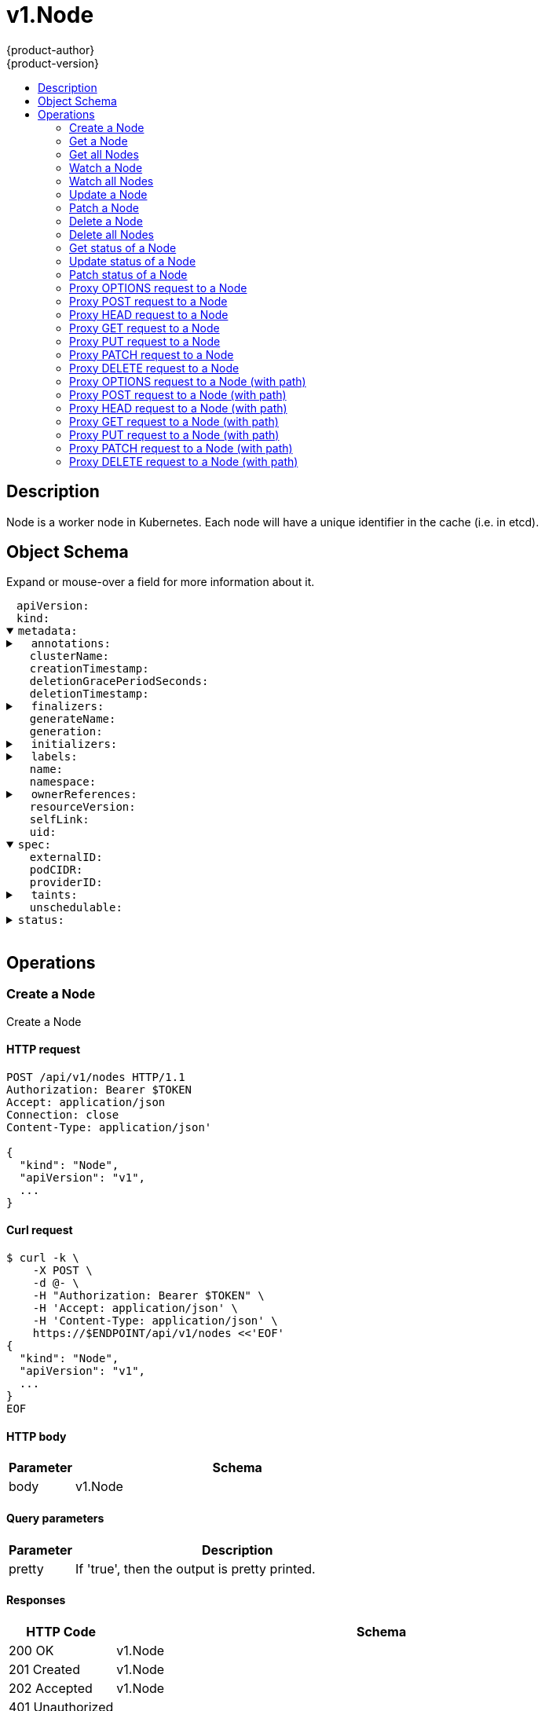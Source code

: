 = v1.Node
{product-author}
{product-version}
:data-uri:
:icons:
:toc: macro
:toc-title:
:toclevels: 2

toc::[]

== Description
[%hardbreaks]
Node is a worker node in Kubernetes. Each node will have a unique identifier in the cache (i.e. in etcd).

== Object Schema
Expand or mouse-over a field for more information about it.

++++
<pre>
<div style="margin-left:13px;"><span title="(string) APIVersion defines the versioned schema of this representation of an object. Servers should convert recognized schemas to the latest internal value, and may reject unrecognized values. More info: https://git.k8s.io/community/contributors/devel/api-conventions.md#resources">apiVersion</span>:
</div><div style="margin-left:13px;"><span title="(string) Kind is a string value representing the REST resource this object represents. Servers may infer this from the endpoint the client submits requests to. Cannot be updated. In CamelCase. More info: https://git.k8s.io/community/contributors/devel/api-conventions.md#types-kinds">kind</span>:
</div><details open><summary><span title="(v1.ObjectMeta) Standard object&#39;s metadata. More info: https://git.k8s.io/community/contributors/devel/api-conventions.md#metadata">metadata</span>:
</summary><details><summary>  <span title="(object) Annotations is an unstructured key value map stored with a resource that may be set by external tools to store and retrieve arbitrary metadata. They are not queryable and should be preserved when modifying objects. More info: http://kubernetes.io/docs/user-guide/annotations">annotations</span>:
</summary><div style="margin-left:13px;">    <span title="(string)">[string]</span>:
</div></details><div style="margin-left:13px;">  <span title="(string) The name of the cluster which the object belongs to. This is used to distinguish resources with same name and namespace in different clusters. This field is not set anywhere right now and apiserver is going to ignore it if set in create or update request.">clusterName</span>:
</div><div style="margin-left:13px;">  <span title="(v1.Time) CreationTimestamp is a timestamp representing the server time when this object was created. It is not guaranteed to be set in happens-before order across separate operations. Clients may not set this value. It is represented in RFC3339 form and is in UTC.

Populated by the system. Read-only. Null for lists. More info: https://git.k8s.io/community/contributors/devel/api-conventions.md#metadata">creationTimestamp</span>:
</div><div style="margin-left:13px;">  <span title="(integer) Number of seconds allowed for this object to gracefully terminate before it will be removed from the system. Only set when deletionTimestamp is also set. May only be shortened. Read-only.">deletionGracePeriodSeconds</span>:
</div><div style="margin-left:13px;">  <span title="(v1.Time) DeletionTimestamp is RFC 3339 date and time at which this resource will be deleted. This field is set by the server when a graceful deletion is requested by the user, and is not directly settable by a client. The resource is expected to be deleted (no longer visible from resource lists, and not reachable by name) after the time in this field, once the finalizers list is empty. As long as the finalizers list contains items, deletion is blocked. Once the deletionTimestamp is set, this value may not be unset or be set further into the future, although it may be shortened or the resource may be deleted prior to this time. For example, a user may request that a pod is deleted in 30 seconds. The Kubelet will react by sending a graceful termination signal to the containers in the pod. After that 30 seconds, the Kubelet will send a hard termination signal (SIGKILL) to the container and after cleanup, remove the pod from the API. In the presence of network partitions, this object may still exist after this timestamp, until an administrator or automated process can determine the resource is fully terminated. If not set, graceful deletion of the object has not been requested.

Populated by the system when a graceful deletion is requested. Read-only. More info: https://git.k8s.io/community/contributors/devel/api-conventions.md#metadata">deletionTimestamp</span>:
</div><details><summary>  <span title="(array) Must be empty before the object is deleted from the registry. Each entry is an identifier for the responsible component that will remove the entry from the list. If the deletionTimestamp of the object is non-nil, entries in this list can only be removed.">finalizers</span>:
</summary><div style="margin-left:13px;">  - <span title="(string)">[string]</span>:
</div></details><div style="margin-left:13px;">  <span title="(string) GenerateName is an optional prefix, used by the server, to generate a unique name ONLY IF the Name field has not been provided. If this field is used, the name returned to the client will be different than the name passed. This value will also be combined with a unique suffix. The provided value has the same validation rules as the Name field, and may be truncated by the length of the suffix required to make the value unique on the server.

If this field is specified and the generated name exists, the server will NOT return a 409 - instead, it will either return 201 Created or 500 with Reason ServerTimeout indicating a unique name could not be found in the time allotted, and the client should retry (optionally after the time indicated in the Retry-After header).

Applied only if Name is not specified. More info: https://git.k8s.io/community/contributors/devel/api-conventions.md#idempotency">generateName</span>:
</div><div style="margin-left:13px;">  <span title="(integer) A sequence number representing a specific generation of the desired state. Populated by the system. Read-only.">generation</span>:
</div><details><summary>  <span title="(v1.Initializers) An initializer is a controller which enforces some system invariant at object creation time. This field is a list of initializers that have not yet acted on this object. If nil or empty, this object has been completely initialized. Otherwise, the object is considered uninitialized and is hidden (in list/watch and get calls) from clients that haven&#39;t explicitly asked to observe uninitialized objects.

When an object is created, the system will populate this list with the current set of initializers. Only privileged users may set or modify this list. Once it is empty, it may not be modified further by any user.">initializers</span>:
</summary><details><summary>    <span title="(array) Pending is a list of initializers that must execute in order before this object is visible. When the last pending initializer is removed, and no failing result is set, the initializers struct will be set to nil and the object is considered as initialized and visible to all clients.">pending</span>:
</summary><div style="margin-left:13px;">    - <span title="(string) name of the process that is responsible for initializing this object.">name</span>:
</div></details><details><summary>    <span title="(v1.Status) If result is set with the Failure field, the object will be persisted to storage and then deleted, ensuring that other clients can observe the deletion.">result</span>:
</summary><div style="margin-left:13px;">      <span title="(string) APIVersion defines the versioned schema of this representation of an object. Servers should convert recognized schemas to the latest internal value, and may reject unrecognized values. More info: https://git.k8s.io/community/contributors/devel/api-conventions.md#resources">apiVersion</span>:
</div><div style="margin-left:13px;">      <span title="(integer) Suggested HTTP return code for this status, 0 if not set.">code</span>:
</div><details><summary>      <span title="(v1.StatusDetails) Extended data associated with the reason.  Each reason may define its own extended details. This field is optional and the data returned is not guaranteed to conform to any schema except that defined by the reason type.">details</span>:
</summary><details><summary>        <span title="(array) The Causes array includes more details associated with the StatusReason failure. Not all StatusReasons may provide detailed causes.">causes</span>:
</summary><div style="margin-left:13px;">        - <span title="(string) The field of the resource that has caused this error, as named by its JSON serialization. May include dot and postfix notation for nested attributes. Arrays are zero-indexed.  Fields may appear more than once in an array of causes due to fields having multiple errors. Optional.

Examples:
  &#34;name&#34; - the field &#34;name&#34; on the current resource
  &#34;items[0].name&#34; - the field &#34;name&#34; on the first array entry in &#34;items&#34;">field</span>:
</div><div style="margin-left:13px;">          <span title="(string) A human-readable description of the cause of the error.  This field may be presented as-is to a reader.">message</span>:
</div><div style="margin-left:13px;">          <span title="(string) A machine-readable description of the cause of the error. If this value is empty there is no information available.">reason</span>:
</div></details><div style="margin-left:13px;">        <span title="(string) The group attribute of the resource associated with the status StatusReason.">group</span>:
</div><div style="margin-left:13px;">        <span title="(string) The kind attribute of the resource associated with the status StatusReason. On some operations may differ from the requested resource Kind. More info: https://git.k8s.io/community/contributors/devel/api-conventions.md#types-kinds">kind</span>:
</div><div style="margin-left:13px;">        <span title="(string) The name attribute of the resource associated with the status StatusReason (when there is a single name which can be described).">name</span>:
</div><div style="margin-left:13px;">        <span title="(integer) If specified, the time in seconds before the operation should be retried.">retryAfterSeconds</span>:
</div><div style="margin-left:13px;">        <span title="(string) UID of the resource. (when there is a single resource which can be described). More info: http://kubernetes.io/docs/user-guide/identifiers#uids">uid</span>:
</div></details><div style="margin-left:13px;">      <span title="(string) Kind is a string value representing the REST resource this object represents. Servers may infer this from the endpoint the client submits requests to. Cannot be updated. In CamelCase. More info: https://git.k8s.io/community/contributors/devel/api-conventions.md#types-kinds">kind</span>:
</div><div style="margin-left:13px;">      <span title="(string) A human-readable description of the status of this operation.">message</span>:
</div><details><summary>      <span title="(v1.ListMeta) Standard list metadata. More info: https://git.k8s.io/community/contributors/devel/api-conventions.md#types-kinds">metadata</span>:
</summary><div style="margin-left:13px;">        <span title="(string) String that identifies the server&#39;s internal version of this object that can be used by clients to determine when objects have changed. Value must be treated as opaque by clients and passed unmodified back to the server. Populated by the system. Read-only. More info: https://git.k8s.io/community/contributors/devel/api-conventions.md#concurrency-control-and-consistency">resourceVersion</span>:
</div><div style="margin-left:13px;">        <span title="(string) SelfLink is a URL representing this object. Populated by the system. Read-only.">selfLink</span>:
</div></details><div style="margin-left:13px;">      <span title="(string) A machine-readable description of why this operation is in the &#34;Failure&#34; status. If this value is empty there is no information available. A Reason clarifies an HTTP status code but does not override it.">reason</span>:
</div><div style="margin-left:13px;">      <span title="(string) Status of the operation. One of: &#34;Success&#34; or &#34;Failure&#34;. More info: https://git.k8s.io/community/contributors/devel/api-conventions.md#spec-and-status">status</span>:
</div></details></details><details><summary>  <span title="(object) Map of string keys and values that can be used to organize and categorize (scope and select) objects. May match selectors of replication controllers and services. More info: http://kubernetes.io/docs/user-guide/labels">labels</span>:
</summary><div style="margin-left:13px;">    <span title="(string)">[string]</span>:
</div></details><div style="margin-left:13px;">  <span title="(string) Name must be unique within a namespace. Is required when creating resources, although some resources may allow a client to request the generation of an appropriate name automatically. Name is primarily intended for creation idempotence and configuration definition. Cannot be updated. More info: http://kubernetes.io/docs/user-guide/identifiers#names">name</span>:
</div><div style="margin-left:13px;">  <span title="(string) Namespace defines the space within each name must be unique. An empty namespace is equivalent to the &#34;default&#34; namespace, but &#34;default&#34; is the canonical representation. Not all objects are required to be scoped to a namespace - the value of this field for those objects will be empty.

Must be a DNS_LABEL. Cannot be updated. More info: http://kubernetes.io/docs/user-guide/namespaces">namespace</span>:
</div><details><summary>  <span title="(array) List of objects depended by this object. If ALL objects in the list have been deleted, this object will be garbage collected. If this object is managed by a controller, then an entry in this list will point to this controller, with the controller field set to true. There cannot be more than one managing controller.">ownerReferences</span>:
</summary><div style="margin-left:13px;">  - <span title="(string) API version of the referent.">apiVersion</span>:
</div><div style="margin-left:13px;">    <span title="(boolean) If true, AND if the owner has the &#34;foregroundDeletion&#34; finalizer, then the owner cannot be deleted from the key-value store until this reference is removed. Defaults to false. To set this field, a user needs &#34;delete&#34; permission of the owner, otherwise 422 (Unprocessable Entity) will be returned.">blockOwnerDeletion</span>:
</div><div style="margin-left:13px;">    <span title="(boolean) If true, this reference points to the managing controller.">controller</span>:
</div><div style="margin-left:13px;">    <span title="(string) Kind of the referent. More info: https://git.k8s.io/community/contributors/devel/api-conventions.md#types-kinds">kind</span>:
</div><div style="margin-left:13px;">    <span title="(string) Name of the referent. More info: http://kubernetes.io/docs/user-guide/identifiers#names">name</span>:
</div><div style="margin-left:13px;">    <span title="(string) UID of the referent. More info: http://kubernetes.io/docs/user-guide/identifiers#uids">uid</span>:
</div></details><div style="margin-left:13px;">  <span title="(string) An opaque value that represents the internal version of this object that can be used by clients to determine when objects have changed. May be used for optimistic concurrency, change detection, and the watch operation on a resource or set of resources. Clients must treat these values as opaque and passed unmodified back to the server. They may only be valid for a particular resource or set of resources.

Populated by the system. Read-only. Value must be treated as opaque by clients and . More info: https://git.k8s.io/community/contributors/devel/api-conventions.md#concurrency-control-and-consistency">resourceVersion</span>:
</div><div style="margin-left:13px;">  <span title="(string) SelfLink is a URL representing this object. Populated by the system. Read-only.">selfLink</span>:
</div><div style="margin-left:13px;">  <span title="(string) UID is the unique in time and space value for this object. It is typically generated by the server on successful creation of a resource and is not allowed to change on PUT operations.

Populated by the system. Read-only. More info: http://kubernetes.io/docs/user-guide/identifiers#uids">uid</span>:
</div></details><details open><summary><span title="(v1.NodeSpec) Spec defines the behavior of a node. https://git.k8s.io/community/contributors/devel/api-conventions.md#spec-and-status">spec</span>:
</summary><div style="margin-left:13px;">  <span title="(string) External ID of the node assigned by some machine database (e.g. a cloud provider). Deprecated.">externalID</span>:
</div><div style="margin-left:13px;">  <span title="(string) PodCIDR represents the pod IP range assigned to the node.">podCIDR</span>:
</div><div style="margin-left:13px;">  <span title="(string) ID of the node assigned by the cloud provider in the format: &lt;ProviderName&gt;://&lt;ProviderSpecificNodeID&gt;">providerID</span>:
</div><details><summary>  <span title="(array) If specified, the node&#39;s taints.">taints</span>:
</summary><div style="margin-left:13px;">  - <span title="(string) Required. The effect of the taint on pods that do not tolerate the taint. Valid effects are NoSchedule, PreferNoSchedule and NoExecute.">effect</span>:
</div><div style="margin-left:13px;">    <span title="(string) Required. The taint key to be applied to a node.">key</span>:
</div><div style="margin-left:13px;">    <span title="(v1.Time) TimeAdded represents the time at which the taint was added. It is only written for NoExecute taints.">timeAdded</span>:
</div><div style="margin-left:13px;">    <span title="(string) Required. The taint value corresponding to the taint key.">value</span>:
</div></details><div style="margin-left:13px;">  <span title="(boolean) Unschedulable controls node schedulability of new pods. By default, node is schedulable. More info: https://kubernetes.io/docs/concepts/nodes/node/#manual-node-administration">unschedulable</span>:
</div></details><details><summary><span title="(v1.NodeStatus) Most recently observed status of the node. Populated by the system. Read-only. More info: https://git.k8s.io/community/contributors/devel/api-conventions.md#spec-and-status">status</span>:
</summary><details><summary>  <span title="(array) List of addresses reachable to the node. Queried from cloud provider, if available. More info: https://kubernetes.io/docs/concepts/nodes/node/#addresses">addresses</span>:
</summary><div style="margin-left:13px;">  - <span title="(string) The node address.">address</span>:
</div><div style="margin-left:13px;">    <span title="(string) Node address type, one of Hostname, ExternalIP or InternalIP.">type</span>:
</div></details><details><summary>  <span title="(object) Allocatable represents the resources of a node that are available for scheduling. Defaults to Capacity.">allocatable</span>:
</summary><div style="margin-left:13px;">    <span title="(string)">[string]</span>:
</div></details><details><summary>  <span title="(object) Capacity represents the total resources of a node. More info: https://kubernetes.io/docs/concepts/storage/persistent-volumes#capacity">capacity</span>:
</summary><div style="margin-left:13px;">    <span title="(string)">[string]</span>:
</div></details><details><summary>  <span title="(array) Conditions is an array of current observed node conditions. More info: https://kubernetes.io/docs/concepts/nodes/node/#condition">conditions</span>:
</summary><div style="margin-left:13px;">  - <span title="(v1.Time) Last time we got an update on a given condition.">lastHeartbeatTime</span>:
</div><div style="margin-left:13px;">    <span title="(v1.Time) Last time the condition transit from one status to another.">lastTransitionTime</span>:
</div><div style="margin-left:13px;">    <span title="(string) Human readable message indicating details about last transition.">message</span>:
</div><div style="margin-left:13px;">    <span title="(string) (brief) reason for the condition&#39;s last transition.">reason</span>:
</div><div style="margin-left:13px;">    <span title="(string) Status of the condition, one of True, False, Unknown.">status</span>:
</div><div style="margin-left:13px;">    <span title="(string) Type of node condition.">type</span>:
</div></details><details><summary>  <span title="(v1.NodeDaemonEndpoints) Endpoints of daemons running on the Node.">daemonEndpoints</span>:
</summary><details><summary>    <span title="(v1.DaemonEndpoint) Endpoint on which Kubelet is listening.">kubeletEndpoint</span>:
</summary><div style="margin-left:13px;">      <span title="(integer) Port number of the given endpoint.">Port</span>:
</div></details></details><details><summary>  <span title="(array) List of container images on this node">images</span>:
</summary><details><summary>  - <span title="(array) Names by which this image is known. e.g. [&#34;gcr.io/google_containers/hyperkube:v1.0.7&#34;, &#34;dockerhub.io/google_containers/hyperkube:v1.0.7&#34;]">names</span>:
</summary><div style="margin-left:13px;">  - - <span title="(string)">[string]</span>:
</div></details><div style="margin-left:13px;">    <span title="(integer) The size of the image in bytes.">sizeBytes</span>:
</div></details><details><summary>  <span title="(v1.NodeSystemInfo) Set of ids/uuids to uniquely identify the node. More info: https://kubernetes.io/docs/concepts/nodes/node/#info">nodeInfo</span>:
</summary><div style="margin-left:13px;">    <span title="(string) The Architecture reported by the node">architecture</span>:
</div><div style="margin-left:13px;">    <span title="(string) Boot ID reported by the node.">bootID</span>:
</div><div style="margin-left:13px;">    <span title="(string) ContainerRuntime Version reported by the node through runtime remote API (e.g. docker://1.5.0).">containerRuntimeVersion</span>:
</div><div style="margin-left:13px;">    <span title="(string) Kernel Version reported by the node from &#39;uname -r&#39; (e.g. 3.16.0-0.bpo.4-amd64).">kernelVersion</span>:
</div><div style="margin-left:13px;">    <span title="(string) KubeProxy Version reported by the node.">kubeProxyVersion</span>:
</div><div style="margin-left:13px;">    <span title="(string) Kubelet Version reported by the node.">kubeletVersion</span>:
</div><div style="margin-left:13px;">    <span title="(string) MachineID reported by the node. For unique machine identification in the cluster this field is preferred. Learn more from man(5) machine-id: http://man7.org/linux/man-pages/man5/machine-id.5.html">machineID</span>:
</div><div style="margin-left:13px;">    <span title="(string) The Operating System reported by the node">operatingSystem</span>:
</div><div style="margin-left:13px;">    <span title="(string) OS Image reported by the node from /etc/os-release (e.g. Debian GNU/Linux 7 (wheezy)).">osImage</span>:
</div><div style="margin-left:13px;">    <span title="(string) SystemUUID reported by the node. For unique machine identification MachineID is preferred. This field is specific to Red Hat hosts https://access.redhat.com/documentation/en-US/Red_Hat_Subscription_Management/1/html/RHSM/getting-system-uuid.html">systemUUID</span>:
</div></details><div style="margin-left:13px;">  <span title="(string) NodePhase is the recently observed lifecycle phase of the node. More info: https://kubernetes.io/docs/concepts/nodes/node/#phase The field is never populated, and now is deprecated.">phase</span>:
</div><details><summary>  <span title="(array) List of volumes that are attached to the node.">volumesAttached</span>:
</summary><div style="margin-left:13px;">  - <span title="(string) DevicePath represents the device path where the volume should be available">devicePath</span>:
</div><div style="margin-left:13px;">    <span title="(string) Name of the attached volume">name</span>:
</div></details><details><summary>  <span title="(array) List of attachable volumes in use (mounted) by the node.">volumesInUse</span>:
</summary><div style="margin-left:13px;">  - <span title="(string)">[string]</span>:
</div></details></details>
</pre>
++++

== Operations

[[Post-api-v1-nodes]]
=== Create a Node
Create a Node

==== HTTP request
----
POST /api/v1/nodes HTTP/1.1
Authorization: Bearer $TOKEN
Accept: application/json
Connection: close
Content-Type: application/json'

{
  "kind": "Node",
  "apiVersion": "v1",
  ...
}

----

==== Curl request
----
$ curl -k \
    -X POST \
    -d @- \
    -H "Authorization: Bearer $TOKEN" \
    -H 'Accept: application/json' \
    -H 'Content-Type: application/json' \
    https://$ENDPOINT/api/v1/nodes <<'EOF'
{
  "kind": "Node",
  "apiVersion": "v1",
  ...
}
EOF
----

==== HTTP body
[cols="1,5", options="header"]
|===
|Parameter|Schema
|body|v1.Node
|===

==== Query parameters
[cols="1,5", options="header"]
|===
|Parameter|Description
|pretty|If 'true', then the output is pretty printed.
|===

==== Responses
[cols="1,5", options="header"]
|===
|HTTP Code|Schema
|200 OK|v1.Node
|201 Created|v1.Node
|202 Accepted|v1.Node
|401 Unauthorized|
|===

==== Consumes

* \*/*

==== Produces

* application/json
* application/yaml
* application/vnd.kubernetes.protobuf


[[Get-api-v1-nodes-name]]
=== Get a Node
Read the specified Node

==== HTTP request
----
GET /api/v1/nodes/$NAME HTTP/1.1
Authorization: Bearer $TOKEN
Accept: application/json
Connection: close
----

==== Curl request
----
$ curl -k \
    -H "Authorization: Bearer $TOKEN" \
    -H 'Accept: application/json' \
    https://$ENDPOINT/api/v1/nodes/$NAME
----

==== Path parameters
[cols="1,5", options="header"]
|===
|Parameter|Description
|name|name of the Node
|===

==== Query parameters
[cols="1,5", options="header"]
|===
|Parameter|Description
|pretty|If 'true', then the output is pretty printed.
|exact|Should the export be exact.  Exact export maintains cluster-specific fields like 'Namespace'.
|export|Should this value be exported.  Export strips fields that a user can not specify.
|===

==== Responses
[cols="1,5", options="header"]
|===
|HTTP Code|Schema
|200 OK|v1.Node
|401 Unauthorized|
|===

==== Consumes

* \*/*

==== Produces

* application/json
* application/yaml
* application/vnd.kubernetes.protobuf


[[Get-api-v1-nodes]]
=== Get all Nodes
List or watch objects of kind Node

==== HTTP request
----
GET /api/v1/nodes HTTP/1.1
Authorization: Bearer $TOKEN
Accept: application/json
Connection: close
----

==== Curl request
----
$ curl -k \
    -H "Authorization: Bearer $TOKEN" \
    -H 'Accept: application/json' \
    https://$ENDPOINT/api/v1/nodes
----

==== Query parameters
[cols="1,5", options="header"]
|===
|Parameter|Description
|pretty|If 'true', then the output is pretty printed.
|fieldSelector|A selector to restrict the list of returned objects by their fields. Defaults to everything.
|includeUninitialized|If true, partially initialized resources are included in the response.
|labelSelector|A selector to restrict the list of returned objects by their labels. Defaults to everything.
|resourceVersion|When specified with a watch call, shows changes that occur after that particular version of a resource. Defaults to changes from the beginning of history. When specified for list: - if unset, then the result is returned from remote storage based on quorum-read flag; - if it's 0, then we simply return what we currently have in cache, no guarantee; - if set to non zero, then the result is at least as fresh as given rv.
|timeoutSeconds|Timeout for the list/watch call.
|watch|Watch for changes to the described resources and return them as a stream of add, update, and remove notifications. Specify resourceVersion.
|===

==== Responses
[cols="1,5", options="header"]
|===
|HTTP Code|Schema
|200 OK|v1.NodeList
|401 Unauthorized|
|===

==== Consumes

* \*/*

==== Produces

* application/json
* application/yaml
* application/vnd.kubernetes.protobuf
* application/json;stream=watch
* application/vnd.kubernetes.protobuf;stream=watch


[[Get-api-v1-watch-nodes-name]]
=== Watch a Node
Watch changes to an object of kind Node

==== HTTP request
----
GET /api/v1/watch/nodes/$NAME HTTP/1.1
Authorization: Bearer $TOKEN
Accept: application/json
Connection: close
----

==== Curl request
----
$ curl -k \
    -H "Authorization: Bearer $TOKEN" \
    -H 'Accept: application/json' \
    https://$ENDPOINT/api/v1/watch/nodes/$NAME
----

==== Path parameters
[cols="1,5", options="header"]
|===
|Parameter|Description
|name|name of the Node
|===

==== Query parameters
[cols="1,5", options="header"]
|===
|Parameter|Description
|fieldSelector|A selector to restrict the list of returned objects by their fields. Defaults to everything.
|includeUninitialized|If true, partially initialized resources are included in the response.
|labelSelector|A selector to restrict the list of returned objects by their labels. Defaults to everything.
|pretty|If 'true', then the output is pretty printed.
|resourceVersion|When specified with a watch call, shows changes that occur after that particular version of a resource. Defaults to changes from the beginning of history. When specified for list: - if unset, then the result is returned from remote storage based on quorum-read flag; - if it's 0, then we simply return what we currently have in cache, no guarantee; - if set to non zero, then the result is at least as fresh as given rv.
|timeoutSeconds|Timeout for the list/watch call.
|watch|Watch for changes to the described resources and return them as a stream of add, update, and remove notifications. Specify resourceVersion.
|===

==== Responses
[cols="1,5", options="header"]
|===
|HTTP Code|Schema
|200 OK|v1.WatchEvent
|401 Unauthorized|
|===

==== Consumes

* \*/*

==== Produces

* application/json
* application/yaml
* application/vnd.kubernetes.protobuf
* application/json;stream=watch
* application/vnd.kubernetes.protobuf;stream=watch


[[Get-api-v1-watch-nodes]]
=== Watch all Nodes
Watch individual changes to a list of Node

==== HTTP request
----
GET /api/v1/watch/nodes HTTP/1.1
Authorization: Bearer $TOKEN
Accept: application/json
Connection: close
----

==== Curl request
----
$ curl -k \
    -H "Authorization: Bearer $TOKEN" \
    -H 'Accept: application/json' \
    https://$ENDPOINT/api/v1/watch/nodes
----

==== Query parameters
[cols="1,5", options="header"]
|===
|Parameter|Description
|fieldSelector|A selector to restrict the list of returned objects by their fields. Defaults to everything.
|includeUninitialized|If true, partially initialized resources are included in the response.
|labelSelector|A selector to restrict the list of returned objects by their labels. Defaults to everything.
|pretty|If 'true', then the output is pretty printed.
|resourceVersion|When specified with a watch call, shows changes that occur after that particular version of a resource. Defaults to changes from the beginning of history. When specified for list: - if unset, then the result is returned from remote storage based on quorum-read flag; - if it's 0, then we simply return what we currently have in cache, no guarantee; - if set to non zero, then the result is at least as fresh as given rv.
|timeoutSeconds|Timeout for the list/watch call.
|watch|Watch for changes to the described resources and return them as a stream of add, update, and remove notifications. Specify resourceVersion.
|===

==== Responses
[cols="1,5", options="header"]
|===
|HTTP Code|Schema
|200 OK|v1.WatchEvent
|401 Unauthorized|
|===

==== Consumes

* \*/*

==== Produces

* application/json
* application/yaml
* application/vnd.kubernetes.protobuf
* application/json;stream=watch
* application/vnd.kubernetes.protobuf;stream=watch


[[Put-api-v1-nodes-name]]
=== Update a Node
Replace the specified Node

==== HTTP request
----
PUT /api/v1/nodes/$NAME HTTP/1.1
Authorization: Bearer $TOKEN
Accept: application/json
Connection: close
Content-Type: application/json'

{
  "kind": "Node",
  "apiVersion": "v1",
  ...
}

----

==== Curl request
----
$ curl -k \
    -X PUT \
    -d @- \
    -H "Authorization: Bearer $TOKEN" \
    -H 'Accept: application/json' \
    -H 'Content-Type: application/json' \
    https://$ENDPOINT/api/v1/nodes/$NAME <<'EOF'
{
  "kind": "Node",
  "apiVersion": "v1",
  ...
}
EOF
----

==== HTTP body
[cols="1,5", options="header"]
|===
|Parameter|Schema
|body|v1.Node
|===

==== Path parameters
[cols="1,5", options="header"]
|===
|Parameter|Description
|name|name of the Node
|===

==== Query parameters
[cols="1,5", options="header"]
|===
|Parameter|Description
|pretty|If 'true', then the output is pretty printed.
|===

==== Responses
[cols="1,5", options="header"]
|===
|HTTP Code|Schema
|200 OK|v1.Node
|201 Created|v1.Node
|401 Unauthorized|
|===

==== Consumes

* \*/*

==== Produces

* application/json
* application/yaml
* application/vnd.kubernetes.protobuf


[[Patch-api-v1-nodes-name]]
=== Patch a Node
Partially update the specified Node

==== HTTP request
----
PATCH /api/v1/nodes/$NAME HTTP/1.1
Authorization: Bearer $TOKEN
Accept: application/json
Connection: close
Content-Type: application/json-patch+json'

{
  ...
}

----

==== Curl request
----
$ curl -k \
    -X PATCH \
    -d @- \
    -H "Authorization: Bearer $TOKEN" \
    -H 'Accept: application/json' \
    -H 'Content-Type: application/json-patch+json' \
    https://$ENDPOINT/api/v1/nodes/$NAME <<'EOF'
{
  ...
}
EOF
----

==== HTTP body
[cols="1,5", options="header"]
|===
|Parameter|Schema
|body|v1.Patch
|===

==== Path parameters
[cols="1,5", options="header"]
|===
|Parameter|Description
|name|name of the Node
|===

==== Query parameters
[cols="1,5", options="header"]
|===
|Parameter|Description
|pretty|If 'true', then the output is pretty printed.
|===

==== Responses
[cols="1,5", options="header"]
|===
|HTTP Code|Schema
|200 OK|v1.Node
|401 Unauthorized|
|===

==== Consumes

* application/json-patch+json
* application/merge-patch+json
* application/strategic-merge-patch+json

==== Produces

* application/json
* application/yaml
* application/vnd.kubernetes.protobuf


[[Delete-api-v1-nodes-name]]
=== Delete a Node
Delete a Node

==== HTTP request
----
DELETE /api/v1/nodes/$NAME HTTP/1.1
Authorization: Bearer $TOKEN
Accept: application/json
Connection: close
Content-Type: application/json'

{
  ...
}

----

==== Curl request
----
$ curl -k \
    -X DELETE \
    -d @- \
    -H "Authorization: Bearer $TOKEN" \
    -H 'Accept: application/json' \
    -H 'Content-Type: application/json' \
    https://$ENDPOINT/api/v1/nodes/$NAME <<'EOF'
{
  ...
}
EOF
----

==== HTTP body
[cols="1,5", options="header"]
|===
|Parameter|Schema
|body|v1.DeleteOptions
|===

==== Path parameters
[cols="1,5", options="header"]
|===
|Parameter|Description
|name|name of the Node
|===

==== Query parameters
[cols="1,5", options="header"]
|===
|Parameter|Description
|pretty|If 'true', then the output is pretty printed.
|gracePeriodSeconds|The duration in seconds before the object should be deleted. Value must be non-negative integer. The value zero indicates delete immediately. If this value is nil, the default grace period for the specified type will be used. Defaults to a per object value if not specified. zero means delete immediately.
|orphanDependents|Deprecated: please use the PropagationPolicy, this field will be deprecated in 1.7. Should the dependent objects be orphaned. If true/false, the "orphan" finalizer will be added to/removed from the object's finalizers list. Either this field or PropagationPolicy may be set, but not both.
|propagationPolicy|Whether and how garbage collection will be performed. Either this field or OrphanDependents may be set, but not both. The default policy is decided by the existing finalizer set in the metadata.finalizers and the resource-specific default policy. Acceptable values are: 'Orphan' - orphan the dependents; 'Background' - allow the garbage collector to delete the dependents in the background; 'Foreground' - a cascading policy that deletes all dependents in the foreground.
|===

==== Responses
[cols="1,5", options="header"]
|===
|HTTP Code|Schema
|200 OK|v1.Status
|401 Unauthorized|
|===

==== Consumes

* \*/*

==== Produces

* application/json
* application/yaml
* application/vnd.kubernetes.protobuf


[[Delete-api-v1-nodes]]
=== Delete all Nodes
Delete collection of Node

==== HTTP request
----
DELETE /api/v1/nodes HTTP/1.1
Authorization: Bearer $TOKEN
Accept: application/json
Connection: close
----

==== Curl request
----
$ curl -k \
    -X DELETE \
    -H "Authorization: Bearer $TOKEN" \
    -H 'Accept: application/json' \
    https://$ENDPOINT/api/v1/nodes
----

==== Query parameters
[cols="1,5", options="header"]
|===
|Parameter|Description
|pretty|If 'true', then the output is pretty printed.
|fieldSelector|A selector to restrict the list of returned objects by their fields. Defaults to everything.
|includeUninitialized|If true, partially initialized resources are included in the response.
|labelSelector|A selector to restrict the list of returned objects by their labels. Defaults to everything.
|resourceVersion|When specified with a watch call, shows changes that occur after that particular version of a resource. Defaults to changes from the beginning of history. When specified for list: - if unset, then the result is returned from remote storage based on quorum-read flag; - if it's 0, then we simply return what we currently have in cache, no guarantee; - if set to non zero, then the result is at least as fresh as given rv.
|timeoutSeconds|Timeout for the list/watch call.
|watch|Watch for changes to the described resources and return them as a stream of add, update, and remove notifications. Specify resourceVersion.
|===

==== Responses
[cols="1,5", options="header"]
|===
|HTTP Code|Schema
|200 OK|v1.Status
|401 Unauthorized|
|===

==== Consumes

* \*/*

==== Produces

* application/json
* application/yaml
* application/vnd.kubernetes.protobuf


[[Get-api-v1-nodes-name-status]]
=== Get status of a Node
Read status of the specified Node

==== HTTP request
----
GET /api/v1/nodes/$NAME/status HTTP/1.1
Authorization: Bearer $TOKEN
Accept: application/json
Connection: close
----

==== Curl request
----
$ curl -k \
    -H "Authorization: Bearer $TOKEN" \
    -H 'Accept: application/json' \
    https://$ENDPOINT/api/v1/nodes/$NAME/status
----

==== Path parameters
[cols="1,5", options="header"]
|===
|Parameter|Description
|name|name of the Node
|===

==== Query parameters
[cols="1,5", options="header"]
|===
|Parameter|Description
|pretty|If 'true', then the output is pretty printed.
|===

==== Responses
[cols="1,5", options="header"]
|===
|HTTP Code|Schema
|200 OK|v1.Node
|401 Unauthorized|
|===

==== Consumes

* \*/*

==== Produces

* application/json
* application/yaml
* application/vnd.kubernetes.protobuf


[[Put-api-v1-nodes-name-status]]
=== Update status of a Node
Replace status of the specified Node

==== HTTP request
----
PUT /api/v1/nodes/$NAME/status HTTP/1.1
Authorization: Bearer $TOKEN
Accept: application/json
Connection: close
Content-Type: application/json'

{
  "kind": "Node",
  "apiVersion": "v1",
  ...
}

----

==== Curl request
----
$ curl -k \
    -X PUT \
    -d @- \
    -H "Authorization: Bearer $TOKEN" \
    -H 'Accept: application/json' \
    -H 'Content-Type: application/json' \
    https://$ENDPOINT/api/v1/nodes/$NAME/status <<'EOF'
{
  "kind": "Node",
  "apiVersion": "v1",
  ...
}
EOF
----

==== HTTP body
[cols="1,5", options="header"]
|===
|Parameter|Schema
|body|v1.Node
|===

==== Path parameters
[cols="1,5", options="header"]
|===
|Parameter|Description
|name|name of the Node
|===

==== Query parameters
[cols="1,5", options="header"]
|===
|Parameter|Description
|pretty|If 'true', then the output is pretty printed.
|===

==== Responses
[cols="1,5", options="header"]
|===
|HTTP Code|Schema
|200 OK|v1.Node
|201 Created|v1.Node
|401 Unauthorized|
|===

==== Consumes

* \*/*

==== Produces

* application/json
* application/yaml
* application/vnd.kubernetes.protobuf


[[Patch-api-v1-nodes-name-status]]
=== Patch status of a Node
Partially update status of the specified Node

==== HTTP request
----
PATCH /api/v1/nodes/$NAME/status HTTP/1.1
Authorization: Bearer $TOKEN
Accept: application/json
Connection: close
Content-Type: application/json-patch+json'

{
  ...
}

----

==== Curl request
----
$ curl -k \
    -X PATCH \
    -d @- \
    -H "Authorization: Bearer $TOKEN" \
    -H 'Accept: application/json' \
    -H 'Content-Type: application/json-patch+json' \
    https://$ENDPOINT/api/v1/nodes/$NAME/status <<'EOF'
{
  ...
}
EOF
----

==== HTTP body
[cols="1,5", options="header"]
|===
|Parameter|Schema
|body|v1.Patch
|===

==== Path parameters
[cols="1,5", options="header"]
|===
|Parameter|Description
|name|name of the Node
|===

==== Query parameters
[cols="1,5", options="header"]
|===
|Parameter|Description
|pretty|If 'true', then the output is pretty printed.
|===

==== Responses
[cols="1,5", options="header"]
|===
|HTTP Code|Schema
|200 OK|v1.Node
|401 Unauthorized|
|===

==== Consumes

* application/json-patch+json
* application/merge-patch+json
* application/strategic-merge-patch+json

==== Produces

* application/json
* application/yaml
* application/vnd.kubernetes.protobuf


[[Options-api-v1-nodes-name-proxy]]
=== Proxy OPTIONS request to a Node
Connect OPTIONS requests to proxy of Node

==== HTTP request
----
OPTIONS /api/v1/nodes/$NAME/proxy HTTP/1.1
Authorization: Bearer $TOKEN
Accept: application/json
Connection: close
----

==== Curl request
----
$ curl -k \
    -X OPTIONS \
    -H "Authorization: Bearer $TOKEN" \
    -H 'Accept: application/json' \
    https://$ENDPOINT/api/v1/nodes/$NAME/proxy
----

==== Path parameters
[cols="1,5", options="header"]
|===
|Parameter|Description
|name|name of the Node
|===

==== Query parameters
[cols="1,5", options="header"]
|===
|Parameter|Description
|path|Path is the URL path to use for the current proxy request to node.
|===

==== Responses
[cols="1,5", options="header"]
|===
|HTTP Code|Schema
|200 OK|string
|401 Unauthorized|
|===

==== Consumes

* \*/*

==== Produces

* \*/*


[[Post-api-v1-nodes-name-proxy]]
=== Proxy POST request to a Node
Connect POST requests to proxy of Node

==== HTTP request
----
POST /api/v1/nodes/$NAME/proxy HTTP/1.1
Authorization: Bearer $TOKEN
Accept: application/json
Connection: close
----

==== Curl request
----
$ curl -k \
    -X POST \
    -H "Authorization: Bearer $TOKEN" \
    -H 'Accept: application/json' \
    https://$ENDPOINT/api/v1/nodes/$NAME/proxy
----

==== Path parameters
[cols="1,5", options="header"]
|===
|Parameter|Description
|name|name of the Node
|===

==== Query parameters
[cols="1,5", options="header"]
|===
|Parameter|Description
|path|Path is the URL path to use for the current proxy request to node.
|===

==== Responses
[cols="1,5", options="header"]
|===
|HTTP Code|Schema
|200 OK|string
|401 Unauthorized|
|===

==== Consumes

* \*/*

==== Produces

* \*/*


[[Head-api-v1-nodes-name-proxy]]
=== Proxy HEAD request to a Node
Connect HEAD requests to proxy of Node

==== HTTP request
----
HEAD /api/v1/nodes/$NAME/proxy HTTP/1.1
Authorization: Bearer $TOKEN
Accept: application/json
Connection: close
----

==== Curl request
----
$ curl -k \
    -X HEAD \
    -H "Authorization: Bearer $TOKEN" \
    -H 'Accept: application/json' \
    https://$ENDPOINT/api/v1/nodes/$NAME/proxy
----

==== Path parameters
[cols="1,5", options="header"]
|===
|Parameter|Description
|name|name of the Node
|===

==== Query parameters
[cols="1,5", options="header"]
|===
|Parameter|Description
|path|Path is the URL path to use for the current proxy request to node.
|===

==== Responses
[cols="1,5", options="header"]
|===
|HTTP Code|Schema
|200 OK|string
|401 Unauthorized|
|===

==== Consumes

* \*/*

==== Produces

* \*/*


[[Get-api-v1-nodes-name-proxy]]
=== Proxy GET request to a Node
Connect GET requests to proxy of Node

==== HTTP request
----
GET /api/v1/nodes/$NAME/proxy HTTP/1.1
Authorization: Bearer $TOKEN
Accept: application/json
Connection: close
----

==== Curl request
----
$ curl -k \
    -H "Authorization: Bearer $TOKEN" \
    -H 'Accept: application/json' \
    https://$ENDPOINT/api/v1/nodes/$NAME/proxy
----

==== Path parameters
[cols="1,5", options="header"]
|===
|Parameter|Description
|name|name of the Node
|===

==== Query parameters
[cols="1,5", options="header"]
|===
|Parameter|Description
|path|Path is the URL path to use for the current proxy request to node.
|===

==== Responses
[cols="1,5", options="header"]
|===
|HTTP Code|Schema
|200 OK|string
|401 Unauthorized|
|===

==== Consumes

* \*/*

==== Produces

* \*/*


[[Put-api-v1-nodes-name-proxy]]
=== Proxy PUT request to a Node
Connect PUT requests to proxy of Node

==== HTTP request
----
PUT /api/v1/nodes/$NAME/proxy HTTP/1.1
Authorization: Bearer $TOKEN
Accept: application/json
Connection: close
----

==== Curl request
----
$ curl -k \
    -X PUT \
    -H "Authorization: Bearer $TOKEN" \
    -H 'Accept: application/json' \
    https://$ENDPOINT/api/v1/nodes/$NAME/proxy
----

==== Path parameters
[cols="1,5", options="header"]
|===
|Parameter|Description
|name|name of the Node
|===

==== Query parameters
[cols="1,5", options="header"]
|===
|Parameter|Description
|path|Path is the URL path to use for the current proxy request to node.
|===

==== Responses
[cols="1,5", options="header"]
|===
|HTTP Code|Schema
|200 OK|string
|401 Unauthorized|
|===

==== Consumes

* \*/*

==== Produces

* \*/*


[[Patch-api-v1-nodes-name-proxy]]
=== Proxy PATCH request to a Node
Connect PATCH requests to proxy of Node

==== HTTP request
----
PATCH /api/v1/nodes/$NAME/proxy HTTP/1.1
Authorization: Bearer $TOKEN
Accept: application/json
Connection: close
----

==== Curl request
----
$ curl -k \
    -X PATCH \
    -H "Authorization: Bearer $TOKEN" \
    -H 'Accept: application/json' \
    https://$ENDPOINT/api/v1/nodes/$NAME/proxy
----

==== Path parameters
[cols="1,5", options="header"]
|===
|Parameter|Description
|name|name of the Node
|===

==== Query parameters
[cols="1,5", options="header"]
|===
|Parameter|Description
|path|Path is the URL path to use for the current proxy request to node.
|===

==== Responses
[cols="1,5", options="header"]
|===
|HTTP Code|Schema
|200 OK|string
|401 Unauthorized|
|===

==== Consumes

* \*/*

==== Produces

* \*/*


[[Delete-api-v1-nodes-name-proxy]]
=== Proxy DELETE request to a Node
Connect DELETE requests to proxy of Node

==== HTTP request
----
DELETE /api/v1/nodes/$NAME/proxy HTTP/1.1
Authorization: Bearer $TOKEN
Accept: application/json
Connection: close
----

==== Curl request
----
$ curl -k \
    -X DELETE \
    -H "Authorization: Bearer $TOKEN" \
    -H 'Accept: application/json' \
    https://$ENDPOINT/api/v1/nodes/$NAME/proxy
----

==== Path parameters
[cols="1,5", options="header"]
|===
|Parameter|Description
|name|name of the Node
|===

==== Query parameters
[cols="1,5", options="header"]
|===
|Parameter|Description
|path|Path is the URL path to use for the current proxy request to node.
|===

==== Responses
[cols="1,5", options="header"]
|===
|HTTP Code|Schema
|200 OK|string
|401 Unauthorized|
|===

==== Consumes

* \*/*

==== Produces

* \*/*


[[Options-api-v1-nodes-name-proxy-path]]
=== Proxy OPTIONS request to a Node (with path)
Connect OPTIONS requests to proxy of Node

==== HTTP request
----
OPTIONS /api/v1/nodes/$NAME/proxy/$PATH HTTP/1.1
Authorization: Bearer $TOKEN
Accept: application/json
Connection: close
----

==== Curl request
----
$ curl -k \
    -X OPTIONS \
    -H "Authorization: Bearer $TOKEN" \
    -H 'Accept: application/json' \
    https://$ENDPOINT/api/v1/nodes/$NAME/proxy/$PATH
----

==== Path parameters
[cols="1,5", options="header"]
|===
|Parameter|Description
|name|name of the Node
|path|path to the resource
|===

==== Query parameters
[cols="1,5", options="header"]
|===
|Parameter|Description
|path|Path is the URL path to use for the current proxy request to node.
|===

==== Responses
[cols="1,5", options="header"]
|===
|HTTP Code|Schema
|200 OK|string
|401 Unauthorized|
|===

==== Consumes

* \*/*

==== Produces

* \*/*


[[Post-api-v1-nodes-name-proxy-path]]
=== Proxy POST request to a Node (with path)
Connect POST requests to proxy of Node

==== HTTP request
----
POST /api/v1/nodes/$NAME/proxy/$PATH HTTP/1.1
Authorization: Bearer $TOKEN
Accept: application/json
Connection: close
----

==== Curl request
----
$ curl -k \
    -X POST \
    -H "Authorization: Bearer $TOKEN" \
    -H 'Accept: application/json' \
    https://$ENDPOINT/api/v1/nodes/$NAME/proxy/$PATH
----

==== Path parameters
[cols="1,5", options="header"]
|===
|Parameter|Description
|name|name of the Node
|path|path to the resource
|===

==== Query parameters
[cols="1,5", options="header"]
|===
|Parameter|Description
|path|Path is the URL path to use for the current proxy request to node.
|===

==== Responses
[cols="1,5", options="header"]
|===
|HTTP Code|Schema
|200 OK|string
|401 Unauthorized|
|===

==== Consumes

* \*/*

==== Produces

* \*/*


[[Head-api-v1-nodes-name-proxy-path]]
=== Proxy HEAD request to a Node (with path)
Connect HEAD requests to proxy of Node

==== HTTP request
----
HEAD /api/v1/nodes/$NAME/proxy/$PATH HTTP/1.1
Authorization: Bearer $TOKEN
Accept: application/json
Connection: close
----

==== Curl request
----
$ curl -k \
    -X HEAD \
    -H "Authorization: Bearer $TOKEN" \
    -H 'Accept: application/json' \
    https://$ENDPOINT/api/v1/nodes/$NAME/proxy/$PATH
----

==== Path parameters
[cols="1,5", options="header"]
|===
|Parameter|Description
|name|name of the Node
|path|path to the resource
|===

==== Query parameters
[cols="1,5", options="header"]
|===
|Parameter|Description
|path|Path is the URL path to use for the current proxy request to node.
|===

==== Responses
[cols="1,5", options="header"]
|===
|HTTP Code|Schema
|200 OK|string
|401 Unauthorized|
|===

==== Consumes

* \*/*

==== Produces

* \*/*


[[Get-api-v1-nodes-name-proxy-path]]
=== Proxy GET request to a Node (with path)
Connect GET requests to proxy of Node

==== HTTP request
----
GET /api/v1/nodes/$NAME/proxy/$PATH HTTP/1.1
Authorization: Bearer $TOKEN
Accept: application/json
Connection: close
----

==== Curl request
----
$ curl -k \
    -H "Authorization: Bearer $TOKEN" \
    -H 'Accept: application/json' \
    https://$ENDPOINT/api/v1/nodes/$NAME/proxy/$PATH
----

==== Path parameters
[cols="1,5", options="header"]
|===
|Parameter|Description
|name|name of the Node
|path|path to the resource
|===

==== Query parameters
[cols="1,5", options="header"]
|===
|Parameter|Description
|path|Path is the URL path to use for the current proxy request to node.
|===

==== Responses
[cols="1,5", options="header"]
|===
|HTTP Code|Schema
|200 OK|string
|401 Unauthorized|
|===

==== Consumes

* \*/*

==== Produces

* \*/*


[[Put-api-v1-nodes-name-proxy-path]]
=== Proxy PUT request to a Node (with path)
Connect PUT requests to proxy of Node

==== HTTP request
----
PUT /api/v1/nodes/$NAME/proxy/$PATH HTTP/1.1
Authorization: Bearer $TOKEN
Accept: application/json
Connection: close
----

==== Curl request
----
$ curl -k \
    -X PUT \
    -H "Authorization: Bearer $TOKEN" \
    -H 'Accept: application/json' \
    https://$ENDPOINT/api/v1/nodes/$NAME/proxy/$PATH
----

==== Path parameters
[cols="1,5", options="header"]
|===
|Parameter|Description
|name|name of the Node
|path|path to the resource
|===

==== Query parameters
[cols="1,5", options="header"]
|===
|Parameter|Description
|path|Path is the URL path to use for the current proxy request to node.
|===

==== Responses
[cols="1,5", options="header"]
|===
|HTTP Code|Schema
|200 OK|string
|401 Unauthorized|
|===

==== Consumes

* \*/*

==== Produces

* \*/*


[[Patch-api-v1-nodes-name-proxy-path]]
=== Proxy PATCH request to a Node (with path)
Connect PATCH requests to proxy of Node

==== HTTP request
----
PATCH /api/v1/nodes/$NAME/proxy/$PATH HTTP/1.1
Authorization: Bearer $TOKEN
Accept: application/json
Connection: close
----

==== Curl request
----
$ curl -k \
    -X PATCH \
    -H "Authorization: Bearer $TOKEN" \
    -H 'Accept: application/json' \
    https://$ENDPOINT/api/v1/nodes/$NAME/proxy/$PATH
----

==== Path parameters
[cols="1,5", options="header"]
|===
|Parameter|Description
|name|name of the Node
|path|path to the resource
|===

==== Query parameters
[cols="1,5", options="header"]
|===
|Parameter|Description
|path|Path is the URL path to use for the current proxy request to node.
|===

==== Responses
[cols="1,5", options="header"]
|===
|HTTP Code|Schema
|200 OK|string
|401 Unauthorized|
|===

==== Consumes

* \*/*

==== Produces

* \*/*


[[Delete-api-v1-nodes-name-proxy-path]]
=== Proxy DELETE request to a Node (with path)
Connect DELETE requests to proxy of Node

==== HTTP request
----
DELETE /api/v1/nodes/$NAME/proxy/$PATH HTTP/1.1
Authorization: Bearer $TOKEN
Accept: application/json
Connection: close
----

==== Curl request
----
$ curl -k \
    -X DELETE \
    -H "Authorization: Bearer $TOKEN" \
    -H 'Accept: application/json' \
    https://$ENDPOINT/api/v1/nodes/$NAME/proxy/$PATH
----

==== Path parameters
[cols="1,5", options="header"]
|===
|Parameter|Description
|name|name of the Node
|path|path to the resource
|===

==== Query parameters
[cols="1,5", options="header"]
|===
|Parameter|Description
|path|Path is the URL path to use for the current proxy request to node.
|===

==== Responses
[cols="1,5", options="header"]
|===
|HTTP Code|Schema
|200 OK|string
|401 Unauthorized|
|===

==== Consumes

* \*/*

==== Produces

* \*/*



